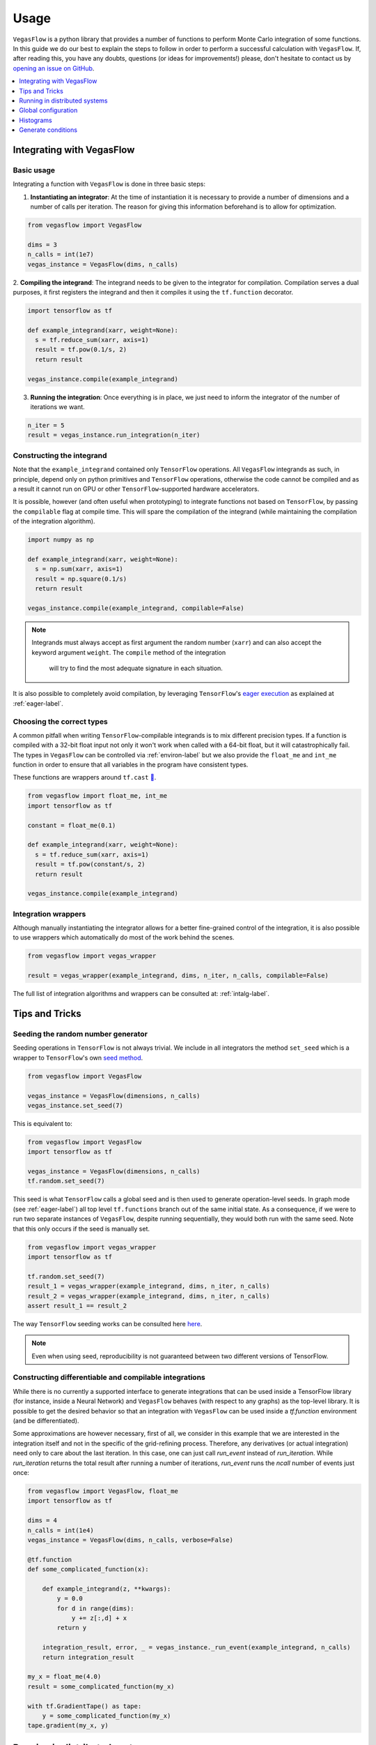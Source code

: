 .. _howto-label:

=====
Usage
=====

``VegasFlow`` is a python library that provides a number of functions to perform Monte Carlo integration of some functions.
In this guide we do our best to explain the steps to follow in order to perform a successful calculation with ``VegasFlow``.
If, after reading this, you have any doubts, questions (or ideas for
improvements!) please, don't hesitate to contact us by `opening an issue on GitHub
<https://github.com/N3PDF/vegasflow/issues/new?assignees=&body=I%20have%20a%20question%20about%20VegasFlow...&labels=question>`_.


.. contents::
   :local:
   :depth: 1


Integrating with VegasFlow
==========================

Basic usage
^^^^^^^^^^^

Integrating a function with ``VegasFlow`` is done in three basic steps:

1. **Instantiating an integrator**: At the time of instantiation it is necessary to provide
   a number of dimensions and a number of calls per iteration.
   The reason for giving this information beforehand is to allow for optimization.

.. code-block:: python

    from vegasflow import VegasFlow
    
    dims = 3
    n_calls = int(1e7)
    vegas_instance = VegasFlow(dims, n_calls)

2. **Compiling the integrand**: The integrand needs to be given to the integrator for compilation.
Compilation serves a dual purposes, it first registers the integrand and then it compiles it
using the ``tf.function`` decorator.

.. code-block:: python

    import tensorflow as tf
    
    def example_integrand(xarr, weight=None):
      s = tf.reduce_sum(xarr, axis=1)
      result = tf.pow(0.1/s, 2)
      return result
      
    vegas_instance.compile(example_integrand)

3. **Running the integration**: Once everything is in place, we just need to inform the integrator of the number of
   iterations we want.

.. code-block:: python

    n_iter = 5
    result = vegas_instance.run_integration(n_iter)


Constructing the integrand
^^^^^^^^^^^^^^^^^^^^^^^^^^
Note that the ``example_integrand`` contained only ``TensorFlow`` operations.
All ``VegasFlow`` integrands as such, in principle, depend only on python primitives
and ``TensorFlow`` operations, otherwise the code cannot be compiled and as a result it cannot
run on GPU or other ``TensorFlow``-supported hardware accelerators.

It is possible, however (and often useful when prototyping) to integrate functions not
based on ``TensorFlow``, by passing the ``compilable`` flag at compile time.
This will spare the compilation of the integrand (while maintaining the compilation of
the integration algorithm).

.. code-block:: python

    import numpy as np
    
    def example_integrand(xarr, weight=None):
      s = np.sum(xarr, axis=1)
      result = np.square(0.1/s)
      return result
      
    vegas_instance.compile(example_integrand, compilable=False)

.. note:: Integrands must always accept as first argument the random number (``xarr``)
  and can also accept the keyword argument ``weight``. The ``compile`` method of the integration
   will try to find the most adequate signature in each situation.


It is also possible to completely avoid compilation,
by leveraging ``TensorFlow``'s `eager execution <https://www.tensorflow.org/guide/eager>`_ as
explained at :ref:`eager-label`.

Choosing the correct types
^^^^^^^^^^^^^^^^^^^^^^^^^^

A common pitfall when writing ``TensorFlow``-compilable integrands is to mix different precision types.
If a function is compiled with a 32-bit float input not only it won't work when called with a 64-bit
float, but it will catastrophically fail.
The types in ``VegasFlow`` can be controlled via :ref:`environ-label` but we also provide the
``float_me`` and ``int_me`` function in order to ensure that all variables in the program have consistent
types.

These functions are wrappers around ``tf.cast`` `🔗 <https://www.tensorflow.org/api_docs/python/tf/cast>`__.

.. code-block:: python

    from vegasflow import float_me, int_me
    import tensorflow as tf
    
    constant = float_me(0.1)
    
    def example_integrand(xarr, weight=None):
      s = tf.reduce_sum(xarr, axis=1)
      result = tf.pow(constant/s, 2)
      return result
      
    vegas_instance.compile(example_integrand)



Integration wrappers
^^^^^^^^^^^^^^^^^^^^

Although manually instantiating the integrator allows for a better fine-grained control
of the integration, it is also possible to use wrappers which automatically do most of the work
behind the scenes.

.. code-block:: python

   from vegasflow import vegas_wrapper
   
   result = vegas_wrapper(example_integrand, dims, n_iter, n_calls, compilable=False)


The full list of integration algorithms and wrappers can be consulted at: :ref:`intalg-label`.


Tips and Tricks
===============

Seeding the random number generator
^^^^^^^^^^^^^^^^^^^^^^^^^^^^^^^^^^^

Seeding operations in ``TensorFlow`` is not always trivial.
We include in all integrators the method ``set_seed`` which is a wrapper to
``TensorFlow``'s own `seed method <https://www.tensorflow.org/api_docs/python/tf/random/set_seed>`_.

.. code-block:: python

    from vegasflow import VegasFlow

    vegas_instance = VegasFlow(dimensions, n_calls)
    vegas_instance.set_seed(7)


This is equivalent to:

.. code-block:: python

    from vegasflow import VegasFlow
    import tensorflow as tf
    
    vegas_instance = VegasFlow(dimensions, n_calls)
    tf.random.set_seed(7)
    

This seed is what ``TensorFlow`` calls a global seed and is then used to generate operation-level seeds.
In graph mode (see :ref:`eager-label`) all top level ``tf.functions`` branch out
of the same initial state.
As a consequence, if we were to run two separate instances of ``VegasFlow``,
despite running sequentially, they would both run with the same seed.
Note that this only occurs if the seed is manually set.

.. code-block:: python

    from vegasflow import vegas_wrapper
    import tensorflow as tf
    
    tf.random.set_seed(7)
    result_1 = vegas_wrapper(example_integrand, dims, n_iter, n_calls)
    result_2 = vegas_wrapper(example_integrand, dims, n_iter, n_calls)
    assert result_1 == result_2
    

The way ``TensorFlow`` seeding works can be consulted here `here <https://www.tensorflow.org/api_docs/python/tf/random/set_seed>`_.

.. note:: Even when using seed, reproducibility is not guaranteed between two different versions of TensorFlow.


Constructing differentiable and compilable integrations
^^^^^^^^^^^^^^^^^^^^^^^^^^^^^^^^^^^^^^^^^^^^^^^^^^^^^^^

While there is no currently a supported interface to generate integrations that can be used
inside a TensorFlow library (for instance, inside a Neural Network) and ``VegasFlow`` behaves
(with respect to any graphs) as the top-level library.
It is possible to get the desired behavior so that an integration with ``VegasFlow`` can be used
inside a `tf.function` environment (and be differentiated).

Some approximations are however necessary,
first of all, we consider in this example that we are interested in the integration itself
and not in the specific of the grid-refining process.
Therefore, any derivatives (or actual integration) need only to care about the last iteration.
In this case, one can just call `run_event` instead of `run_iteration`.
While `run_iteration` returns the total result after running a number of iterations,
`run_event` runs the `ncall` number of events just once:

.. code-block:: python

    from vegasflow import VegasFlow, float_me
    import tensorflow as tf

    dims = 4
    n_calls = int(1e4)
    vegas_instance = VegasFlow(dims, n_calls, verbose=False)

    @tf.function
    def some_complicated_function(x):
        
        def example_integrand(z, **kwargs):
            y = 0.0
            for d in range(dims):
                y += z[:,d] + x
            return y

        integration_result, error, _ = vegas_instance._run_event(example_integrand, n_calls)
        return integration_result

    my_x = float_me(4.0)
    result = some_complicated_function(my_x)

    with tf.GradientTape() as tape:
        y = some_complicated_function(my_x)
    tape.gradient(my_x, y)

Running in distributed systems
==============================

``vegasflow`` implements an easy interface to distributed system via
the `dask <https://dask.org/>`_ library.
In order to enable it, it is enough to call the ``set_distribute`` method
of the instantiated integrator class.
This method takes a `dask_jobqueue <https://jobqueue.dask.org/en/latest/>`_
to send the jobs to.

An example can be found in the `examples/cluster_dask.py <https://github.com/N3PDF/vegasflow/blob/master/examples/cluster_dask.py>`_ file where
a `SLURM <https://slurm.schedmd.com/documentation.html>`_ cluster is used as an example

.. note:: When the distributing capabilities of dask are being useful, ``VegasFlow`` "forfeits" control of the devices in which to run, trusting ``TensorFlow``'s defaults. To run, for instance, two GPUs in one single node while using dask the user should send two separate dask jobs, each targetting a different GPU.

Global configuration
====================

Verbosity
^^^^^^^^^

``VegasFlow`` uses the internal logging capabilities of python by
creating a new logger handle named ``vegasflow``.
You can modify the behavior of the logger as with any sane python library with the following lines:

.. code-block:: python

  import logging
  
  log_dict = {
        "0" : logging.ERROR,
        "1" : logging.WARNING,
        "2" : logging.INFO,
        "3" : logging.DEBUG
        }
  logger_vegasflow = logging.getLogger('vegasflow')
  logger_vegasflow.setLevel(log_dict["0"])
  
Where the log level can be any level defined in the ``log_dict`` dictionary.

Since ``VegasFlow`` is meant to be interfaced with non-python code it is also
possible to control the behaviour through the environment variable ``VEGASFLOW_LOG_LEVEL``, in that case any of the keys in ``log_dict`` can be used. For instance:

.. code-block:: bash
  
  export VEGASFLOW_LOG_LEVEL=1

will suppress all logger information other than ``WARNING`` and ``ERROR``.



.. _environ-label:

Environment
^^^^^^^^^^^

``VegasFlow`` is based on ``TensorFlow`` and as such all environment variables that
have an effect on ``TensorFlow``'s behavior will also have an effect on ``VegasFlow``.

Here we describe only some of what we found to be the most useful variables.
For a complete description of the variables controlling the GPU-behavior of ``TensorFlow`` please refer to
the `nvidia official documentation <https://docs.nvidia.com/deeplearning/frameworks/tensorflow-user-guide/index.html#variablestf>`_.

- ``TF_CPP_MIN_LOG_LEVEL``: controls the ``TensorFlow`` logging level. It is set to 1 by default so that only errors are printed.
- ``VEGASFLOW_LOG_LEVEL``: controls the ``VegasFlow`` logging level. Set to 3 by default so that everything is printed.
- ``VEGASFLOW_FLOAT``: controls the ``VegasFlow`` float precision. Default is 64 for 64-bits. Accepts: 64, 32.
- ``VEGASFLOW_INT``: controls the ``VegasFlow`` integer precision. Default is 32 for 32-bits. Accepts: 64, 32.


Choosing integration device
^^^^^^^^^^^^^^^^^^^^^^^^^^^

The ``CUDA_VISIBLE_DEVICES`` environment variable will tell ``Tensorflow``
(and thus ``VegasFlow``) on which device(s) it should run.
If this variable is not set, it will default to using all available GPUs and avoid running on the CPU.
In order to use the CPU you can hide the GPU by setting
``export CUDA_VISIBLE_DEVICES=""``.

If you have a set-up with more than one GPU you can select which one you
want to use for the integration by setting the environment variable to the
right device, e.g., ``export CUDA_VISIBLE_DEVICES=0``.



.. _eager-label:

Eager Vs Graph-mode
^^^^^^^^^^^^^^^^^^^

When performing computationally expensive tasks ``Tensorflow``'s graph mode is preferred.
When compiling you will notice the first iteration of the integration takes a
bit longer, this is normal and it's due to the creation of the graph.
Subsequent iterations will be faster.

Graph-mode, however, is not debugger friendly, as the code is read only once, when compiling the graph.
You can, however, enable ``Tensorflow``'s `eager execution <https://www.tensorflow.org/guide/eager>`_.
With eager mode the code is run sequentially as you would expect with normal python code,
this will allow you, for instance, to throw in instances of ``pdb.set_trace()``.
In order to use eager execution we provide the ``run_eager`` wrapper.

.. code-block:: python

   from vegasflow import run_eager
   
   run_eager() # Enable eager-mode
   run_eager(False) # Disable


This is a wrapper around the following lines of code:

.. code-block:: python

    import tensorflow as tf
    tf.config.run_functions_eagerly(True)
    
or if you are using versions of ``TensorFlow`` older than 2.3:

.. code-block:: python

    import tensorflow as tf
    tf.config.experimental_run_functions_eagerly(True)


Eager mode also enables the usage of the library as a `standard` python library
allowing you to integrate non-tensorflow integrands.
These integrands, as they are not understood by ``TensorFlow``, are not run using
GPU kernels while the rest of ``VegasFlow`` will still be run on GPU if possible.


Histograms
==========

A commonly used feature in Monte Carlo calculations is the generation of histograms.
In order to generate them while at the same time keeping all the features of ``VegasFlow``,
such as GPU computing, it is necessary to ensure that the histogram generation is also wrapped with the ``@tf.function`` directive.

Below we show one such example (how the histogram is actually generated and saved is up to the user).
The first step is to create a ``Variable`` tensor which will be used to fill the histograms.
This is a crucial step (and the only fixed step) as this tensor will be accumulated internally by ``VegasFlow``.


.. code-block:: python

    from vegasflow.utils import consume_array_into_indices
    from vegasflow.configflow import fzero, fone, int_me, DTYPE
    
    HISTO_BINS = int_me(2)
    cumulator_tensor = tf.Variable(tf.zeros(HISTO_BINS, dtype=DTYPE))

    @tf.function
    def histogram_collector(results, variables):
        """ This function will receive a tensor (result)
        and the variables corresponding to those integrand results 
        In the example integrand below, these corresponds to 
            `final_result` and `histogram_values` respectively.
        `current_histograms` instead is the current value of the histogram
        which will be overwritten """
        # Fill a histogram with HISTO_BINS (2) bins, (0 to 0.5, 0.5 to 1)
        # First generate the indices with TF
        indices = tf.histogram_fixed_width_bins(
            variables, [fzero, fone], nbins=HISTO_BINS
        )
        t_indices = tf.transpose(indices)
        # Then consume the results with the utility we provide
        partial_hist = consume_array_into_indices(results, t_indices, HISTO_BINS)
        # Then update the results of current_histograms
        new_histograms = partial_hist + current_histograms
        cummulator_tensor.assign(new_histograms)

    @tf.function
    def integrand_example(xarr, weight=fone):
        # some complicated calculation that generates 
        # a final_result and some histogram values:
        final_result = tf.constant(42, dtype=tf.float64)
        histogram_values = xarr
        histogram_collector(final_result * weight, histogram_values)
        return final_result

Finally we can call ``VegasFlow``, remembering to pass down the accumulator tensor, which will be filled in with the histograms.
Note that here we are only filling in one histogram and so the histogram tuple contains only one element, but any number of histograms may be filled.


.. code-block:: python

    histogram_tuple = (cumulator_tensor,)
    results = mc_instance.run_integration(n_iter, histograms=histogram_tuple)


We include an example of an integrand which generates histograms in `examples/histogram.py <https://github.com/N3PDF/vegasflow/blob/master/examples/histogram_ex.py>`_

Generate conditions
===================

A very common case when integrating using Monte Carlo method is to add non trivial cuts to the
integration space.
It is not obvious how to implement cuts in a consistent manner on a GPU or using ``TensorFlow``
routines when we have to combine several conditions.
We provide the ``generate_condition_function``  auxiliary function which generates
a ``TensorFlow``-compiled function for the necessary number of conditions.

For instance, let's take the case of a parton collision simulation, in which
we want to constrain the phase space of the two final state particles to the region
in which the two particles have a transverse momentum above 15 GeV, or any of them have
a rapidity below 4.

We first generate the condition we want to apply using ``generate_condition_function``.

.. code-block:: python

    from vegasflow.utils import generate_condition_function
    
    f_cond = generate_condition_function(3, condition = ['and', 'or'])


Now we can use the ``f_cond`` function in our integrand.
This ``f_cond`` function accepts three arguments and returns a mask of all of them
and the ``True`` indices.

.. code-block:: python

    import tensorflow as tf
    from vegasflow import vegas_wrapper
    
    def two_particle(xarr, **kwargs):
        # Complicated calculation of phase space
        pt_jet_1 = xarr[:,0]*100 + 5
        pt_jet_2 = xarr[:,1]*100 + 5
        rapidity = xarr[:,2]*50
        # Generate the conditions
        c_1 = pt_jet_1 > 15
        c_2 = pt_jet_2 > 15
        c_3 = rapidity < 4
        mask, idx = f_cond(c_1, c_2, c_3)
        # Now we can mask away the unwanted results
        good_vals = tf.boolean_mask(xarr[:,3], mask, axis=0)
        # Perform very complicated calculation
        result = tf.square(good_vals)
        # Return a sparse tensor so that only the actual results have a value
        ret = tf.scatter_nd(idx, result, shape=c_1.shape)
        return ret
      
    result = vegas_wrapper(two_particle, 4, 3, 100, compilable=False)
    
Note that we use the mask to remove the values that are not part of the phase space.
If the phase space to be integrated is much smaller than the integration region,
removing unwanted values can have a huge impact in the calculation from the
point of view of speed and memory, so we recommend removing them instead of just
zeroing them.

The resulting array, however, must have one value per event, so before returning
back the array to ``VegasFlow`` we use ``tf.scatter_nd`` to create a sparse tensor
where all values are set to 0 except the indices defined in ``idx`` that
have the values defined by ``result``.
